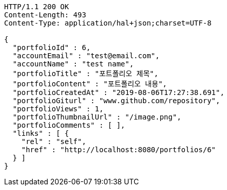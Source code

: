 [source,http,options="nowrap"]
----
HTTP/1.1 200 OK
Content-Length: 493
Content-Type: application/hal+json;charset=UTF-8

{
  "portfolioId" : 6,
  "accountEmail" : "test@email.com",
  "accountName" : "test name",
  "portfolioTitle" : "포트폴리오 제목",
  "portfolioContent" : "포트폴리오 내용",
  "portfolioCreatedAt" : "2019-08-06T17:27:38.691",
  "portfolioGiturl" : "www.github.com/repository",
  "portfolioViews" : 1,
  "portfolioThumbnailUrl" : "/image.png",
  "portfolioComments" : [ ],
  "links" : [ {
    "rel" : "self",
    "href" : "http://localhost:8080/portfolios/6"
  } ]
}
----
